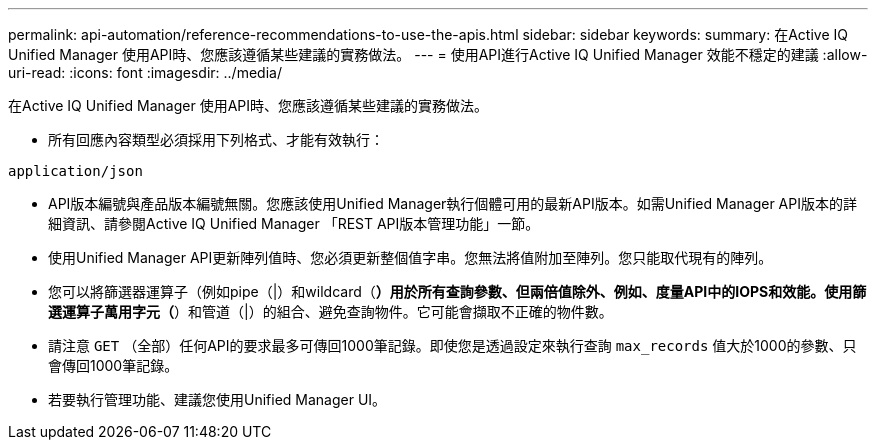 ---
permalink: api-automation/reference-recommendations-to-use-the-apis.html 
sidebar: sidebar 
keywords:  
summary: 在Active IQ Unified Manager 使用API時、您應該遵循某些建議的實務做法。 
---
= 使用API進行Active IQ Unified Manager 效能不穩定的建議
:allow-uri-read: 
:icons: font
:imagesdir: ../media/


[role="lead"]
在Active IQ Unified Manager 使用API時、您應該遵循某些建議的實務做法。

* 所有回應內容類型必須採用下列格式、才能有效執行：


[listing]
----
application/json
----
* API版本編號與產品版本編號無關。您應該使用Unified Manager執行個體可用的最新API版本。如需Unified Manager API版本的詳細資訊、請參閱Active IQ Unified Manager 「REST API版本管理功能」一節。
* 使用Unified Manager API更新陣列值時、您必須更新整個值字串。您無法將值附加至陣列。您只能取代現有的陣列。
* 您可以將篩選器運算子（例如pipe（|）和wildcard（*）用於所有查詢參數、但兩倍值除外、例如、度量API中的IOPS和效能。使用篩選運算子萬用字元（*）和管道（|）的組合、避免查詢物件。它可能會擷取不正確的物件數。
* 請注意 `GET` （全部）任何API的要求最多可傳回1000筆記錄。即使您是透過設定來執行查詢 `max_records` 值大於1000的參數、只會傳回1000筆記錄。
* 若要執行管理功能、建議您使用Unified Manager UI。

